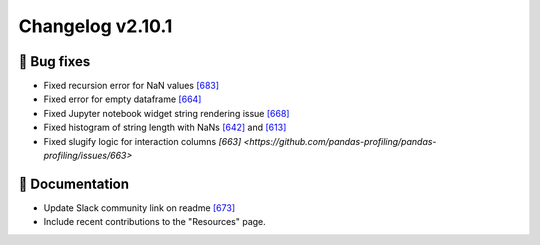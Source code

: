 Changelog v2.10.1
-----------------

🐛 Bug fixes
^^^^^^^^^^^^
- Fixed recursion error for NaN values `[683] <https://github.com/pandas-profiling/pandas-profiling/issues/683>`_
- Fixed error for empty dataframe `[664] <https://github.com/pandas-profiling/pandas-profiling/issues/664>`_
- Fixed Jupyter notebook widget string rendering issue `[668] <https://github.com/pandas-profiling/pandas-profiling/issues/668>`_
- Fixed histogram of string length with NaNs `[642] <https://github.com/pandas-profiling/pandas-profiling/issues/642>`_ and `[613] <https://github.com/pandas-profiling/pandas-profiling/issues/613>`_
- Fixed slugify logic for interaction columns `[663] <https://github.com/pandas-profiling/pandas-profiling/issues/663>`

📖 Documentation
^^^^^^^^^^^^^^^^
- Update Slack community link on readme `[673] <https://github.com/pandas-profiling/pandas-profiling/issues/673>`_
- Include recent contributions to the "Resources" page.